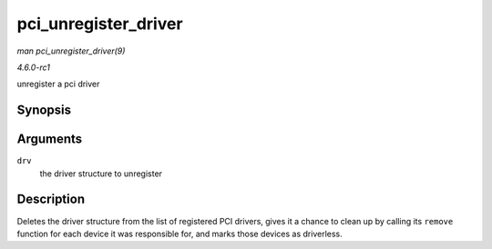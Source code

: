 
.. _API-pci-unregister-driver:

=====================
pci_unregister_driver
=====================

*man pci_unregister_driver(9)*

*4.6.0-rc1*

unregister a pci driver


Synopsis
========

.. c:function:: void pci_unregister_driver( struct pci_driver * drv )

Arguments
=========

``drv``
    the driver structure to unregister


Description
===========

Deletes the driver structure from the list of registered PCI drivers, gives it a chance to clean up by calling its ``remove`` function for each device it was responsible for, and
marks those devices as driverless.
